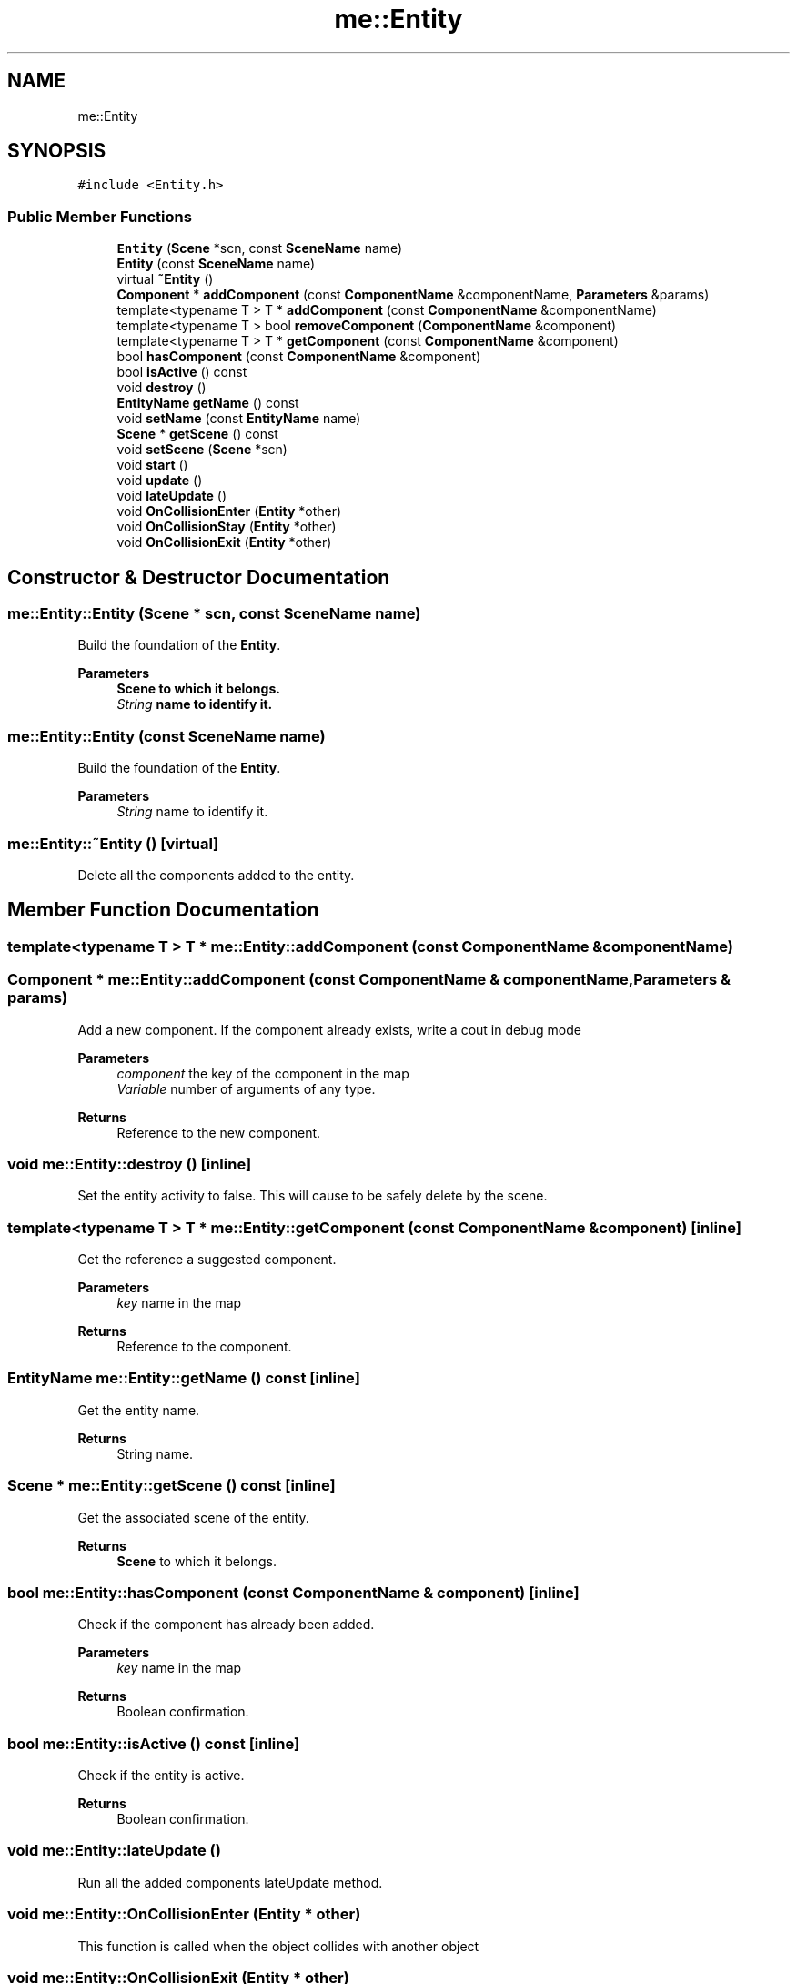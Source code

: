 .TH "me::Entity" 3 "Mon Apr 3 2023" "Version 0.2.1" "MotorEngine" \" -*- nroff -*-
.ad l
.nh
.SH NAME
me::Entity
.SH SYNOPSIS
.br
.PP
.PP
\fC#include <Entity\&.h>\fP
.SS "Public Member Functions"

.in +1c
.ti -1c
.RI "\fBEntity\fP (\fBScene\fP *scn, const \fBSceneName\fP name)"
.br
.ti -1c
.RI "\fBEntity\fP (const \fBSceneName\fP name)"
.br
.ti -1c
.RI "virtual \fB~Entity\fP ()"
.br
.ti -1c
.RI "\fBComponent\fP * \fBaddComponent\fP (const \fBComponentName\fP &componentName, \fBParameters\fP &params)"
.br
.ti -1c
.RI "template<typename T > T * \fBaddComponent\fP (const \fBComponentName\fP &componentName)"
.br
.ti -1c
.RI "template<typename T > bool \fBremoveComponent\fP (\fBComponentName\fP &component)"
.br
.ti -1c
.RI "template<typename T > T * \fBgetComponent\fP (const \fBComponentName\fP &component)"
.br
.ti -1c
.RI "bool \fBhasComponent\fP (const \fBComponentName\fP &component)"
.br
.ti -1c
.RI "bool \fBisActive\fP () const"
.br
.ti -1c
.RI "void \fBdestroy\fP ()"
.br
.ti -1c
.RI "\fBEntityName\fP \fBgetName\fP () const"
.br
.ti -1c
.RI "void \fBsetName\fP (const \fBEntityName\fP name)"
.br
.ti -1c
.RI "\fBScene\fP * \fBgetScene\fP () const"
.br
.ti -1c
.RI "void \fBsetScene\fP (\fBScene\fP *scn)"
.br
.ti -1c
.RI "void \fBstart\fP ()"
.br
.ti -1c
.RI "void \fBupdate\fP ()"
.br
.ti -1c
.RI "void \fBlateUpdate\fP ()"
.br
.ti -1c
.RI "void \fBOnCollisionEnter\fP (\fBEntity\fP *other)"
.br
.ti -1c
.RI "void \fBOnCollisionStay\fP (\fBEntity\fP *other)"
.br
.ti -1c
.RI "void \fBOnCollisionExit\fP (\fBEntity\fP *other)"
.br
.in -1c
.SH "Constructor & Destructor Documentation"
.PP 
.SS "me::Entity::Entity (\fBScene\fP * scn, const \fBSceneName\fP name)"
Build the foundation of the \fBEntity\fP\&. 
.PP
\fBParameters\fP
.RS 4
\fI\fBScene\fP\fP to which it belongs\&. 
.br
\fIString\fP name to identify it\&. 
.RE
.PP

.SS "me::Entity::Entity (const \fBSceneName\fP name)"
Build the foundation of the \fBEntity\fP\&. 
.PP
\fBParameters\fP
.RS 4
\fIString\fP name to identify it\&. 
.RE
.PP

.SS "me::Entity::~Entity ()\fC [virtual]\fP"
Delete all the components added to the entity\&. 
.SH "Member Function Documentation"
.PP 
.SS "template<typename T > T * me::Entity::addComponent (const \fBComponentName\fP & componentName)"

.SS "\fBComponent\fP * me::Entity::addComponent (const \fBComponentName\fP & componentName, \fBParameters\fP & params)"
Add a new component\&. If the component already exists, write a cout in debug mode 
.PP
\fBParameters\fP
.RS 4
\fIcomponent\fP the key of the component in the map 
.br
\fIVariable\fP number of arguments of any type\&. 
.RE
.PP
\fBReturns\fP
.RS 4
Reference to the new component\&. 
.RE
.PP

.SS "void me::Entity::destroy ()\fC [inline]\fP"
Set the entity activity to false\&. This will cause to be safely delete by the scene\&. 
.SS "template<typename T > T * me::Entity::getComponent (const \fBComponentName\fP & component)\fC [inline]\fP"
Get the reference a suggested component\&. 
.PP
\fBParameters\fP
.RS 4
\fIkey\fP name in the map 
.RE
.PP
\fBReturns\fP
.RS 4
Reference to the component\&. 
.RE
.PP

.SS "\fBEntityName\fP me::Entity::getName () const\fC [inline]\fP"
Get the entity name\&. 
.PP
\fBReturns\fP
.RS 4
String name\&. 
.RE
.PP

.SS "\fBScene\fP * me::Entity::getScene () const\fC [inline]\fP"
Get the associated scene of the entity\&. 
.PP
\fBReturns\fP
.RS 4
\fBScene\fP to which it belongs\&. 
.RE
.PP

.SS "bool me::Entity::hasComponent (const \fBComponentName\fP & component)\fC [inline]\fP"
Check if the component has already been added\&. 
.PP
\fBParameters\fP
.RS 4
\fIkey\fP name in the map 
.RE
.PP
\fBReturns\fP
.RS 4
Boolean confirmation\&. 
.RE
.PP

.SS "bool me::Entity::isActive () const\fC [inline]\fP"
Check if the entity is active\&. 
.PP
\fBReturns\fP
.RS 4
Boolean confirmation\&. 
.RE
.PP

.SS "void me::Entity::lateUpdate ()"
Run all the added components lateUpdate method\&. 
.SS "void me::Entity::OnCollisionEnter (\fBEntity\fP * other)"
This function is called when the object collides with another object 
.SS "void me::Entity::OnCollisionExit (\fBEntity\fP * other)"
This function is called when the object stops colliding with another object 
.SS "void me::Entity::OnCollisionStay (\fBEntity\fP * other)"
This function is called every frame while the object is colliding with another object 
.SS "template<typename T > bool me::Entity::removeComponent (\fBComponentName\fP & component)\fC [inline]\fP"
Remove completely a typed component\&. 
.SS "void me::Entity::setName (const \fBEntityName\fP name)\fC [inline]\fP"
Set the entity name to the new one\&. 
.PP
\fBParameters\fP
.RS 4
\fIString\fP name\&. 
.RE
.PP

.SS "void me::Entity::setScene (\fBScene\fP * scn)\fC [inline]\fP"
Set the associated scene for the entity\&. 
.PP
\fBParameters\fP
.RS 4
\fI\fBScene\fP\fP to which it belongs\&. 
.RE
.PP

.SS "void me::Entity::start ()"

.SS "void me::Entity::update ()"
Run all the added components update method\&. 

.SH "Author"
.PP 
Generated automatically by Doxygen for MotorEngine from the source code\&.
